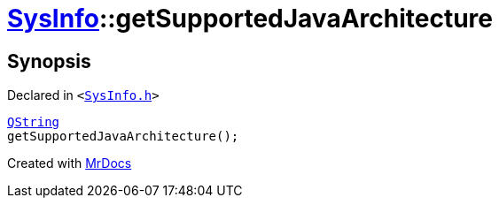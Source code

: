 [#SysInfo-getSupportedJavaArchitecture]
= xref:SysInfo.adoc[SysInfo]::getSupportedJavaArchitecture
:relfileprefix: ../
:mrdocs:


== Synopsis

Declared in `&lt;https://github.com/PrismLauncher/PrismLauncher/blob/develop/launcher/SysInfo.h#L6[SysInfo&period;h]&gt;`

[source,cpp,subs="verbatim,replacements,macros,-callouts"]
----
xref:QString.adoc[QString]
getSupportedJavaArchitecture();
----



[.small]#Created with https://www.mrdocs.com[MrDocs]#
